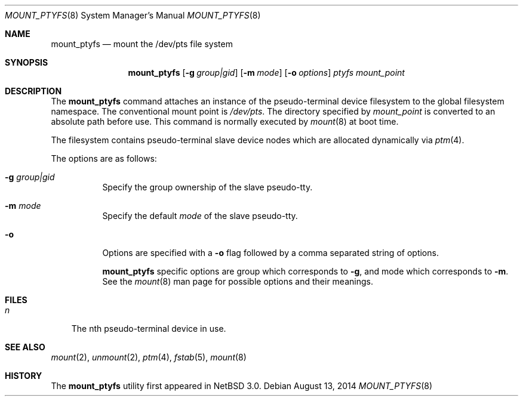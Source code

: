 .\"	$NetBSD: mount_ptyfs.8,v 1.14 2014/08/13 15:48:38 hannken Exp $
.\"
.\"
.\" Copyright (c) 2004, 2014 The NetBSD Foundation, Inc.
.\" All rights reserved.
.\"
.\" This code is derived from software contributed to The NetBSD Foundation
.\" by Christos Zoulas.
.\"
.\" Redistribution and use in source and binary forms, with or without
.\" modification, are permitted provided that the following conditions
.\" are met:
.\" 1. Redistributions of source code must retain the above copyright
.\"    notice, this list of conditions and the following disclaimer.
.\" 2. Redistributions in binary form must reproduce the above copyright
.\"    notice, this list of conditions and the following disclaimer in the
.\"    documentation and/or other materials provided with the distribution.
.\"
.\" THIS SOFTWARE IS PROVIDED BY THE NETBSD FOUNDATION, INC. AND CONTRIBUTORS
.\" ``AS IS'' AND ANY EXPRESS OR IMPLIED WARRANTIES, INCLUDING, BUT NOT LIMITED
.\" TO, THE IMPLIED WARRANTIES OF MERCHANTABILITY AND FITNESS FOR A PARTICULAR
.\" PURPOSE ARE DISCLAIMED.  IN NO EVENT SHALL THE FOUNDATION OR CONTRIBUTORS
.\" BE LIABLE FOR ANY DIRECT, INDIRECT, INCIDENTAL, SPECIAL, EXEMPLARY, OR
.\" CONSEQUENTIAL DAMAGES (INCLUDING, BUT NOT LIMITED TO, PROCUREMENT OF
.\" SUBSTITUTE GOODS OR SERVICES; LOSS OF USE, DATA, OR PROFITS; OR BUSINESS
.\" INTERRUPTION) HOWEVER CAUSED AND ON ANY THEORY OF LIABILITY, WHETHER IN
.\" CONTRACT, STRICT LIABILITY, OR TORT (INCLUDING NEGLIGENCE OR OTHERWISE)
.\" ARISING IN ANY WAY OUT OF THE USE OF THIS SOFTWARE, EVEN IF ADVISED OF THE
.\" POSSIBILITY OF SUCH DAMAGE.
.\"
.Dd August 13, 2014
.Dt MOUNT_PTYFS 8
.Os
.Sh NAME
.Nm mount_ptyfs
.Nd mount the /dev/pts file system
.Sh SYNOPSIS
.Nm
.Op Fl g Ar group|gid
.Op Fl m Ar mode
.Op Fl o Ar options
.Ar ptyfs
.Ar mount_point
.Sh DESCRIPTION
The
.Nm
command attaches an instance of the pseudo-terminal device filesystem
to the global filesystem namespace.
The conventional mount point is
.Pa /dev/pts .
The directory specified by
.Ar mount_point
is converted to an absolute path before use.
This command is normally executed by
.Xr mount 8
at boot time.
.Pp
The filesystem contains pseudo-terminal slave device nodes which are
allocated dynamically via
.Xr ptm 4 .
.Pp
The options are as follows:
.Bl -tag -width indent
.It Fl g Ar group|gid
Specify the group ownership of the slave pseudo-tty.
.It Fl m Ar mode
Specify the default
.Ar mode
of the slave pseudo-tty.
.It Fl o
Options are specified with a
.Fl o
flag followed by a comma separated string of options.
.Pp
.Nm
specific options are
.Dv group
which corresponds to
.Fl g ,
and
.Dv mode
which corresponds to
.Fl m .
See the
.Xr mount 8
man page for possible options and their meanings.
.El
.Sh FILES
.Bl -tag -width n -compact
.It Pa n
The nth pseudo-terminal device in use.
.El
.Sh SEE ALSO
.Xr mount 2 ,
.Xr unmount 2 ,
.Xr ptm 4 ,
.Xr fstab 5 ,
.Xr mount 8
.Sh HISTORY
The
.Nm
utility first appeared in
.Nx 3.0 .
